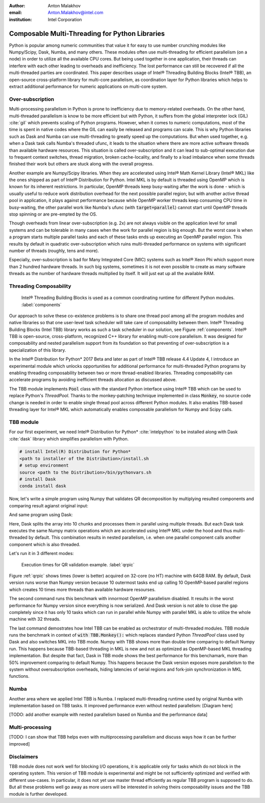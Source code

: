 :author: Anton Malakhov
:email: Anton.Malakhov@intel.com
:institution: Intel Corporation

-----------------------------------------------
Composable Multi-Threading for Python Libraries
-----------------------------------------------

.. class:: abstract

   Python is popular among numeric communities that value it for easy to use number crunching modules like Numpy/Scipy, Dask, Numba, and many others.
   These modules often use multi-threading for efficient parallelism (on a node) in order to utilize all the available CPU cores.
   But being used together in one application, their threads can interfere with each other leading to overheads and inefficiency.
   The lost performance can still be recovered if all the multi-threaded parties are coordinated.
   This paper describes usage of Intel |R| Threading Building Blocks (Intel |R| TBB), an open-source cross-platform library for multi-core parallelism, as coordination layer for Python libraries which helps to extract additional performance for numeric applications on multi-core system.

.. class:: keywords
   Multi-threading, GIL, Over-subscription, Parallel Computations, Parallelism, Threading, Dask, Joblib, Numpy, Scipy

Over-subscription
-----------------
Multi-processing parallelism in Python is prone to inefficiency due to memory-related overheads. On the other hand, multi-threaded parallelism is know to be more efficient but with Python, it suffers from the global interpreter lock (GIL) :cite:`gil` which prevents scaling of Python programs. However, when it comes to numeric computations, most of the time is spent in native codes where the GIL can easily be released and programs can scale. This is why Python libraries such as Dask and Numba can use multi-threading to greatly speed up the computations. But when used together, e.g. when a Dask task calls Numba's threaded ufunc, it leads to the situation where there are more active software threads than available hardware resources. This situation is called over-subscription and it can lead to sub-optimal execution due to frequent context switches, thread migration, broken cache-locality, and finally to a load imbalance when some threads finished their work but others are stuck along with the overall progress.

Another example are Numpy/Scipy libraries. When they are accelerated using Intel |R| Math Kernel Library (Intel |R| MKL) like the ones shipped as part of Intel |R| Distribution for Python. Intel MKL is by default is threaded using OpenMP which is known for its inherent restrictions. In particular, OpenMP threads keep busy-waiting after the work is done - which is usually useful to reduce work distribution overhead for the next possible parallel region; but with another active thread pool in application, it plays against performance because while OpenMP worker threads keep consuming CPU time in busy-waiting, the other parallel work like Numba's ufunc (with :code:`target=parallel`) cannot start until OpenMP threads stop spinning or are pre-empted by the OS.

Though overheads from linear over-subscription (e.g. 2x) are not always visible on the application level for small systems and can be tolerable in many cases when the work for parallel region is big enough. But the worst case is when a program starts multiple parallel tasks and each of these tasks ends up executing an OpenMP parallel region. This results by default in quadratic over-subscription which ruins multi-threaded performance on systems with significant number of threads (roughly, tens and more).

Especially, over-subscription is bad for Many Integrated Core (MIC) systems such as Intel |R| Xeon Phi which support more than 2 hundred hardware threads. In such big systems, sometimes it is not even possible to create as many software threads as the number of hardware threads multiplied by itself. It will just eat up all the available RAM.


Threading Composability
-----------------------
.. figure:: components.png

   Intel |R| Threading Building Blocks is used as a common coordinating runtime for different Python modules. :label:`components`

Our approach to solve these co-existence problems is to share one thread pool among all the program modules and native libraries so that one user-level task scheduler will take care of composability between them. Intel |R| Threading Building Blocks (Intel TBB) library works as such a task scheduler in our solution, see Figure :ref:`components`. Intel |R| TBB is open-source, cross-platform, recognized C++ library for enabling multi-core parallelism. It was designed for composability and nested parallelism support from its foundation so that preventing of over-subscription is a specialization of this library.

In the Intel |R| Distribution for Python* 2017 Beta and later as part of Intel |R| TBB release 4.4 Update 4, I introduce an experimental module which unlocks opportunities for additional performance for multi-threaded Python programs by enabling threading composability between two or more thread-enabled libraries. Threading composability can accelerate programs by avoiding inefficient threads allocation as discussed above.

The TBB module implements :code:`Pool` class with the standard Python interface using Intel |R| TBB which can be used to replace Python's *ThreadPool*. Thanks to the monkey-patching technique implemented in class :code:`Monkey`, no source code change is needed in order to enable single thread pool across different Python modules. It also enables TBB-based threading layer for Intel |R| MKL which automatically enables composable parallelism for Numpy and Scipy calls.


TBB module
----------
For our first experiment, we need Intel |R| Distribution for Python* :cite:`intelpython` to be installed along with Dask :cite:`dask` library which simplifies parallelism with Python.

.. code-block:: sh

    # install Intel(R) Distribution for Python*
    <path to installer of the Distribution>/install.sh
    # setup environment
    source <path to the Distribution>/bin/pythonvars.sh
    # install Dask
    conda install dask

Now, let's write a simple program using Numpy that validates QR decomposition by multiplying resulted components and comparing result agianst original input:

.. code-block:: python
    :linenos:

    import time, numpy as np
    x = np.random.random((100000, 2000))
    t0 = time.time()
    q, r = np.linalg.qr(x)
    test = np.allclose(x, q.dot(r))
    assert(test)
    print(time.time() - t0)

And same program using Dask:

.. code-block:: python
    :linenos:

    import time, dask, dask.array as da
    x = da.random.random((100000, 2000),
                   chunks=(10000, 2000))
    t0 = time.time()
    q, r = da.linalg.qr(x)
    test = da.all(da.isclose(x, q.dot(r)))
    assert(test.compute()) # threaded
    print(time.time() - t0)

Here, Dask splits the array into 10 chunks and processes them in parallel using multiple threads. But each Dask task executes the same Numpy matrix operations which are accelerated using Intel |R| MKL under the hood and thus multi-threaded by default. This combination results in nested parallelism, i.e. when one parallel component calls another component which is also threaded.

Let's run it in 3 different modes:

.. code-block:: sh
    :linenos:

    python bench.py                   # Default MKL
    OMP_NUM_THREADS=1 python bench.py # Serial
    python -m TBB bench.py            # Intel TBB mode

.. figure:: dask_qr_bench.png
   
   Execution times for QR validation example. :label:`qrpic`

Figure :ref:`qrpic` shows times (lower is better) acquired on 32-core (no HT) machine with 64GB RAM. By default, Dask version runs worse than Numpy version because 10 outermost tasks end up calling 10 OpenMP-based parallel regions which creates 10 times more threads than available hardware resourses.

The second command runs this benchmark with innormost OpenMP parallelism disabled. It results in the worst performance for Numpy version since everything is now serialized. And Dask version is not able to close the gap completely since it has only 10 tasks which can run in parallel while Numpy with parallel MKL is able to utilize the whole machine with 32 threads.

The last command demostrates how Intel TBB can be enabled as orchestrator of multi-threaded modules. TBB module runs the benchmark in context of :code:`with TBB.Monkey():` which replaces standard Python *ThreadPool* class used by Dask and also switches MKL into TBB mode. Numpy with TBB shows more than double time comparing to default Numpy run. This happens because TBB-based threading in MKL is new and not as optimized as OpenMP-based MKL threading implementation. But despite that fact, Dask in TBB mode shows the best performance for this benchamark, more than 50% improvement comparing to default Numpy. This happens because the Dask version exposes more parallelism to the system without oversubscription overheads, hiding latencies of serial regions and fork-join synchronization in MKL functions.

   
Numba
-----
Another area where we applied Intel TBB is Numba. I replaced multi-threading runtime used by original Numba with implementation based on TBB tasks. It improved performance even without nested parallelism:
[Diagram here]

[TODO: add another example with nested parallelism based on Numba and the performance data]

Multi-processing
----------------
[TODO: I can show that TBB helps even with multiprocessing parallelism and discuss ways how it can be further improved]

Disclaimers
-----------
TBB module does not work well for blocking I/O operations, it is applicable only for tasks which do not block in the operating system. This version of TBB module is experimental and might be not sufficiently optimized and verified with different use-cases. In particular, it does not yet use master thread efficiently as regular TBB program is supposed to do. But all these problems well go away as more users will be interested in solving theirs composability issues and the TBB module is further developed.

.. |C| unicode:: 0xA9 .. copyright sign
   :ltrim:
.. |R| unicode:: 0xAE .. registered sign
   :ltrim:
